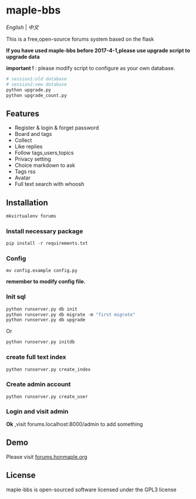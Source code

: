 * maple-bbs

  [[LICENSE][https://img.shields.io/badge/license-GPL3.0-blue.svg]]
  [[https://www.python.org][https://img.shields.io/badge/python-3.4-brightgreen.svg]]

  [[README.org][English]] | [[README_zh.org][中文]]

  [[https://raw.githubusercontent.com/honmaple/maple-bbs/master/screenshooter/index.png]]
  [[https://raw.githubusercontent.com/honmaple/maple-bbs/master/screenshooter/board.png]]
  [[https://raw.githubusercontent.com/honmaple/maple-bbs/master/screenshooter/ask.png]]
  

  This is a free,open-source forums system based on the flask
  
  *If you have used maple-bbs before 2017-4-1,please use upgrade script to upgrade data*
  
  *important !* : please modify script to configure as your own database.
  #+BEGIN_SRC sh
  # session1:old database
  # session2:new database
  python upgrade.py
  python upgrade_count.py
  #+END_SRC

** Features
   + Register & login & forget password
   + Board and tags
   + Collect
   + Like replies
   + Follow tags,users,topics
   + Privacy setting
   + Choice markdown to ask
   + Tags rss
   + Avatar
   + Full text search with whoosh
     
** Installation
   
   #+BEGIN_SRC sh
    mkvirtualenv forums
   #+END_SRC

*** Install necessary package
    #+BEGIN_SRC python
    pip install -r requirements.txt
    #+END_SRC

*** Config
    #+BEGIN_SRC shell
    mv config.example config.py
    #+END_SRC
    *remember to modify config file.*

*** Init sql
    #+BEGIN_SRC python
    python runserver.py db init 
    python runserver.py db migrate -m "first migrate"
    python runserver.py db upgrade
    #+END_SRC
    Or
    #+BEGIN_SRC sh
    python runserver.py initdb
    #+END_SRC

*** create full text index
    #+BEGIN_SRC sh
    python runserver.py create_index
    #+END_SRC
*** Create admin account
    #+BEGIN_SRC shell
    python runserver.py create_user
    #+END_SRC

*** Login and visit admin 
    *Ok* ,visit forums.localhost:8000/admin to add something

** Demo
   Please visit [[https://forums.honmaple.org][forums.honmaple.org]] 

** License
   maple-bbs is open-sourced software licensed under the GPL3 license



